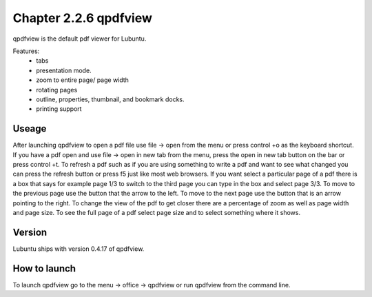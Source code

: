 Chapter 2.2.6 qpdfview
======================

qpdfview is the default pdf viewer for Lubuntu.

Features:
 - tabs
 - presentation mode.
 - zoom to entire page/ page width
 - rotating pages
 - outline, properties, thumbnail, and bookmark docks.
 - printing support

Useage
------
After launching qpdfview to open a pdf file use  file -> open from the menu or press control +o as the keyboard shortcut. If you have a pdf open and use file -> open in new tab from the menu, press the open in new tab button on the bar or press control +t. To refresh a pdf such as if you are using something to write a pdf and want to see what changed you can press the refresh button or press f5 just like most web browsers. If you want select a particular page of a pdf there is a box that says for example page 1/3 to switch to the third page you can type in the box and select page 3/3. To move to the previous page use the button that the arrow to the left. To move to the next page use the button that is an arrow pointing to the right. To change the view of the pdf to get closer there are a percentage of zoom as well as page width and page size. To see the full page of a pdf select page size and to select something where it shows.

Version
-------
Lubuntu ships with version 0.4.17 of qpdfview.

How to launch
-------------
To launch qpdfview go to the menu -> office -> qpdfview or run qpdfview from the command line.
